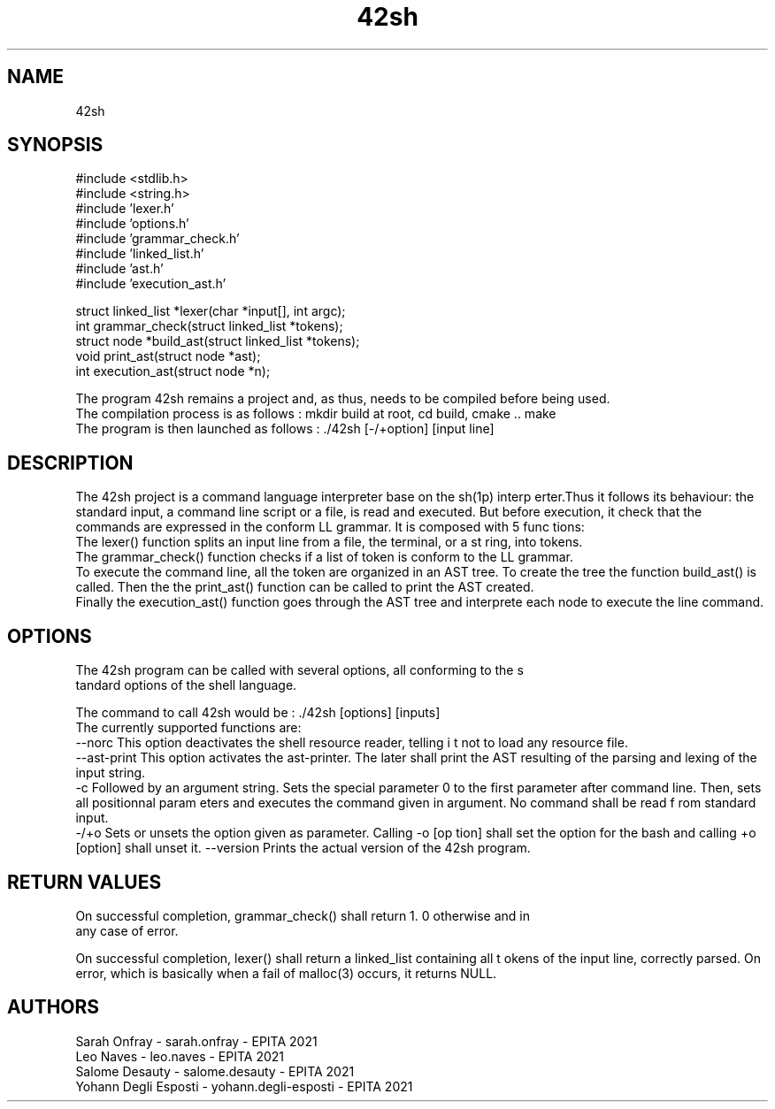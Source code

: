 .TH "42sh" 1 "Fri Nov 16 2018" "42sh" \" -*- nroff -*-
.ad l
.nh
.SH NAME
42sh
.SH "SYNOPSIS"
.PP
#include <stdlib\&.h>
.br
 #include <string\&.h>
.br
 #include 'lexer\&.h'
.br
 #include 'options\&.h'
.br
 #include 'grammar_check\&.h'
.br
 #include 'linked_list\&.h'
.br
 #include 'ast\&.h'
.br
 #include 'execution_ast\&.h'
.PP
struct linked_list *lexer(char *input[], int argc);
.br
int grammar_check(struct linked_list *tokens);
.br
 struct node *build_ast(struct linked_list *tokens);
.br
 void print_ast(struct node *ast);
.br
 int execution_ast(struct node *n);
.PP
The program 42sh remains a project and, as thus, needs to be compiled before being used\&.
.br
The compilation process is as follows : mkdir build at root, cd build, cmake \&.\&. make
.br
The program is then launched as follows : \&./42sh [-/+option] [input line]
.br
.SH "DESCRIPTION"
.PP
The 42sh project is a command language interpreter base on the sh(1p) interp erter\&.Thus it follows its behaviour: the standard input, a command line script or a file, is read and executed\&. But before execution, it check that the commands are expressed in the conform LL grammar\&. It is composed with 5 func tions:
.br
 The lexer() function splits an input line from a file, the terminal, or a st ring, into tokens\&.
.br
 The grammar_check() function checks if a list of token is conform to the LL grammar\&.
.br
 To execute the command line, all the token are organized in an AST tree\&. To create the tree the function build_ast() is called\&. Then the the print_ast() function can be called to print the AST created\&.
.br
 Finally the execution_ast() function goes through the AST tree and interprete each node to execute the line command\&. 
.SH "OPTIONS"
.PP
.PP
.nf
The 42sh program can be called with several options, all conforming to the s
tandard options of the shell language.\n
.fi
.PP
 The command to call 42sh would be : \&./42sh [options] [inputs]
.br
The currently supported functions are:
.br
--norc This option deactivates the shell resource reader, telling i t not to load any resource file\&.
.br
--ast-print This option activates the ast-printer\&. The later shall print the AST resulting of the parsing and lexing of the input string\&.
.br
-c Followed by an argument string\&. Sets the special parameter 0 to the first parameter after command line\&. Then, sets all positionnal param eters and executes the command given in argument\&. No command shall be read f rom standard input\&.
.br
-/+o Sets or unsets the option given as parameter\&. Calling -o [op tion] shall set the option for the bash and calling +o [option] shall unset it\&. --version Prints the actual version of the 42sh program\&.
.SH "RETURN VALUES"
.PP
.PP
.nf
On successful completion, grammar_check() shall return 1. 0 otherwise and in
any case of error.\n
.fi
.PP
 On successful completion, lexer() shall return a linked_list containing all t okens of the input line, correctly parsed\&. On error, which is basically when a fail of malloc(3) occurs, it returns NULL\&.
.br
 
.SH "AUTHORS"
.PP
Sarah Onfray - sarah\&.onfray - EPITA 2021
.br
Leo Naves - leo\&.naves - EPITA 2021
.br
Salome Desauty - salome\&.desauty - EPITA 2021
.br
Yohann Degli Esposti - yohann\&.degli-esposti - EPITA 2021
.br

